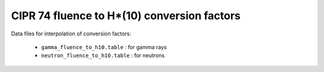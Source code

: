 ====================================================
CIPR 74 fluence to H*(10) conversion factors
====================================================


Data files for interpolation of conversion factors:

 * ``gamma_fluence_to_h10.table`` : for gamma rays
 * ``neutron_fluence_to_h10.table`` : for neutrons
